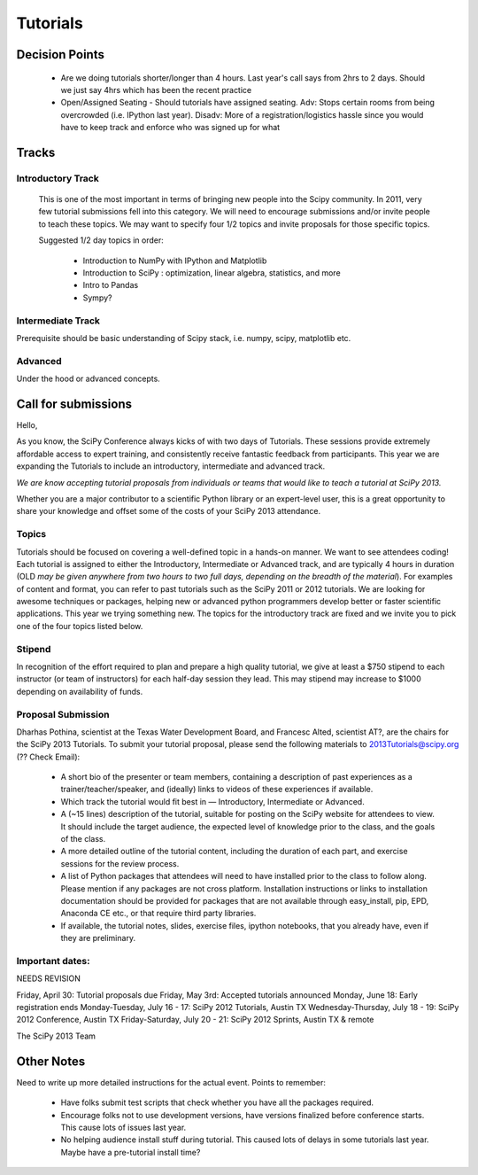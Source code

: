 ==========
Tutorials
==========

Decision Points
===============

  * Are we doing tutorials shorter/longer than 4 hours. Last year's call says from 2hrs to 2 days. Should we just say 4hrs which has been the recent practice
  * Open/Assigned Seating - Should tutorials have assigned seating. Adv: Stops certain rooms from being overcrowded (i.e. IPython last year). Disadv: More of a registration/logistics hassle since you would have to keep track and enforce who was signed up for what
 

Tracks
======

Introductory Track 
------------------

 This is one of the most important in terms of bringing new people into the Scipy community. In 2011, very few tutorial submissions fell into this category. We will need to encourage submissions and/or invite people to teach these topics. We may want to specify four 1/2 topics and invite proposals for those specific topics. 

 Suggested 1/2 day topics in order:

   * Introduction to NumPy with IPython and Matplotlib
   * Introduction to SciPy : optimization, linear algebra, statistics, and more
   * Intro to Pandas
   * Sympy?

Intermediate Track
------------------

Prerequisite should be basic understanding of Scipy stack, i.e. numpy, scipy, matplotlib etc. 

Advanced
--------

Under the hood or advanced concepts. 


Call for submissions
====================

Hello,

As you know, the SciPy Conference always kicks of with two days of Tutorials. These sessions provide extremely affordable access to expert training, and consistently receive fantastic feedback from participants. This year we are expanding the Tutorials to include an introductory, intermediate and advanced track.

*We are know accepting tutorial proposals from individuals or teams that would like to teach a tutorial at SciPy 2013.*

Whether you are a major contributor to a scientific Python library or an expert-level user, this is a great opportunity to share your knowledge and offset some of the costs of your SciPy 2013 attendance.

Topics
------

Tutorials should be focused on covering a well-defined topic in a hands-on manner. We want to see attendees coding! Each tutorial is assigned to either the Introductory, Intermediate or Advanced track, and are typically 4 hours in duration (OLD *may be given anywhere from two hours to two full days, depending on the breadth of the material*). For examples of content and format, you can refer to past tutorials such as the SciPy 2011 or 2012 tutorials. We are looking for awesome techniques or packages, helping new or advanced python programmers develop better or faster scientific applications. This year we trying something new. The topics for the introductory track are fixed and we invite you to pick one of the four topics listed below.

Stipend
-------

In recognition of the effort required to plan and prepare a high quality tutorial, we give at least a $750 stipend to each instructor (or team of instructors) for each half-day session they lead. This may stipend may increase to $1000 depending on availability of funds.

Proposal Submission
-------------------

Dharhas Pothina, scientist at the Texas Water Development Board, and Francesc Alted, scientist AT?, are the chairs for the SciPy 2013 Tutorials. To submit your tutorial proposal, please send the following materials to 2013Tutorials@scipy.org (?? Check Email):

  * A short bio of the presenter or team members, containing a description of past experiences as a trainer/teacher/speaker, and (ideally) links to videos of these experiences if available.
  * Which track the tutorial would fit best in — Introductory, Intermediate or Advanced.
  * A (~15 lines) description of the tutorial, suitable for posting on the SciPy website for attendees to view. It should include the target audience, the expected level of knowledge prior to the class, and the goals of the class. 
  * A more detailed outline of the tutorial content, including the duration of each part, and exercise sessions for the review process.
  * A list of Python packages that attendees will need to have installed prior to the class to follow along. Please mention if any packages are not cross platform. Installation instructions or links to installation documentation should be provided for packages that are not available through easy_install, pip, EPD, Anaconda CE etc., or that require third party libraries. 
  * If available, the tutorial notes, slides, exercise files, ipython notebooks, that you already have, even if they are preliminary.
	
Important dates:
----------------

NEEDS REVISION 

Friday, April 30: Tutorial proposals due 
Friday, May 3rd: Accepted tutorials announced
Monday, June 18: Early registration ends
Monday-Tuesday, July 16 - 17: SciPy 2012 Tutorials, Austin TX
Wednesday-Thursday, July 18 - 19: SciPy 2012 Conference, Austin TX
Friday-Saturday, July 20 - 21: SciPy 2012 Sprints, Austin TX & remote

The SciPy 2013 Team

Other Notes
===========

Need to write up more detailed instructions for the actual event. Points to remember:

  * Have folks submit test scripts that check whether you have all the packages required.
  * Encourage folks not to use development versions, have versions finalized before conference starts. This cause lots of issues last year.
  * No helping audience install stuff during tutorial. This caused lots of delays in some tutorials last year. Maybe have a pre-tutorial install time?

 


